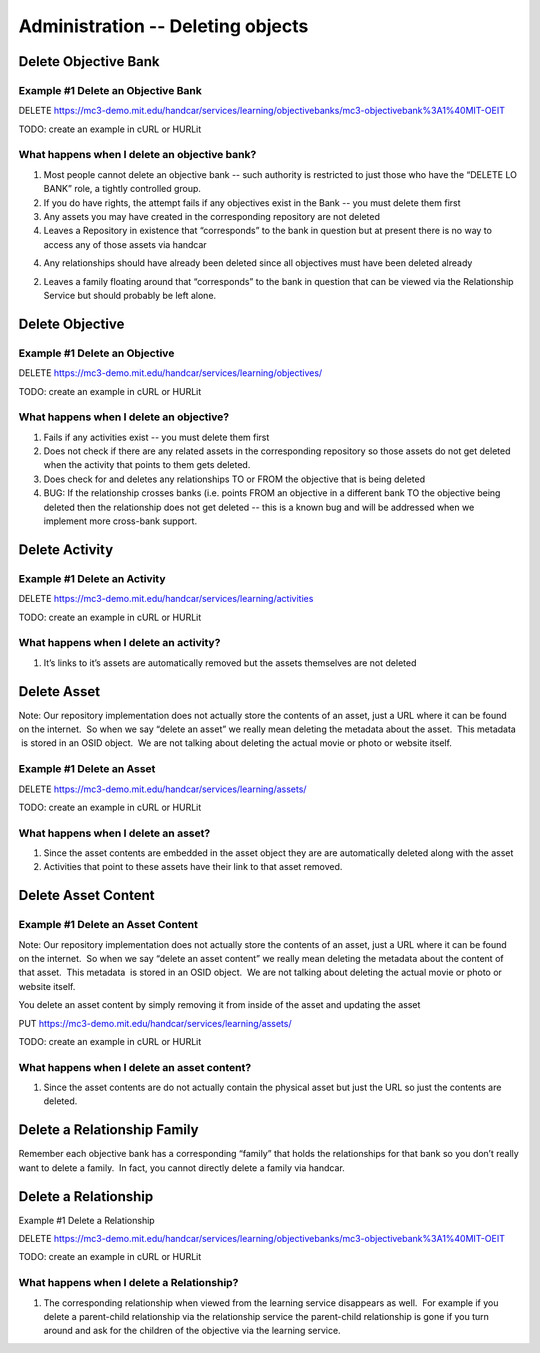 Administration -- Deleting objects
==================================

Delete Objective Bank
---------------------

Example #1 Delete an Objective Bank
~~~~~~~~~~~~~~~~~~~~~~~~~~~~~~~~~~~

DELETE
`https://mc3-demo.mit.edu/handcar/services/learning/objectivebanks/mc3-objectivebank%3A1%40MIT-OEIT <https://mc3-demo.mit.edu/handcar/services/learning/objectivebanks/mc3-objectivebank%3A1%40MIT-OEIT>`__

TODO: create an example in cURL or HURLit

What happens when I delete an objective bank?
~~~~~~~~~~~~~~~~~~~~~~~~~~~~~~~~~~~~~~~~~~~~~

#. Most people cannot delete an objective bank -- such authority is
   restricted to just those who have the “DELETE LO BANK” role, a
   tightly controlled group.
#. If you do have rights, the attempt fails if any objectives exist in
   the Bank -- you must delete them first
#. Any assets you may have created in the corresponding repository are
   not deleted

#. Leaves a Repository in existence that “corresponds” to the bank in
   question but at present there is no way to access any of those assets
   via handcar

4. Any relationships should have already been deleted since all
   objectives must have been deleted already

2. Leaves a family floating around that “corresponds” to the bank in
   question that can be viewed via the Relationship Service but should
   probably be left alone.

Delete Objective
----------------

Example #1 Delete an Objective
~~~~~~~~~~~~~~~~~~~~~~~~~~~~~~

DELETE
`https://mc3-demo.mit.edu/handcar/services/learning/objectives/ <https://mc3-demo.mit.edu/handcar/services/learning/objectivebanks/mc3-objectivebank%3A1%40MIT-OEIT>`__

TODO: create an example in cURL or HURLit

What happens when I delete an objective?
~~~~~~~~~~~~~~~~~~~~~~~~~~~~~~~~~~~~~~~~

#. Fails if any activities exist -- you must delete them first
#. Does not check if there are any related assets in the corresponding
   repository so those assets do not get deleted when the activity that
   points to them gets deleted.
#. Does check for and deletes any relationships TO or FROM the objective
   that is being deleted

#. BUG: If the relationship crosses banks (i.e. points FROM an objective
   in a different bank TO the objective being deleted then the
   relationship does not get deleted -- this is a known bug and will be
   addressed when we implement more cross-bank support.

Delete Activity
---------------

Example #1 Delete an Activity
~~~~~~~~~~~~~~~~~~~~~~~~~~~~~

DELETE
`https://mc3-demo.mit.edu/handcar/services/learning/activities <https://mc3-demo.mit.edu/handcar/services/learning/activities>`__

TODO: create an example in cURL or HURLit

What happens when I delete an activity?
~~~~~~~~~~~~~~~~~~~~~~~~~~~~~~~~~~~~~~~

#. It’s links to it’s assets are automatically removed but the assets
   themselves are not deleted

Delete Asset
------------

Note: Our repository implementation does not actually store the contents
of an asset, just a URL where it can be found on the internet.  So when
we say “delete an asset” we really mean deleting the metadata about the
asset.  This metadata  is stored in an OSID object.  We are not talking
about deleting the actual movie or photo or website itself.

Example #1 Delete an Asset
~~~~~~~~~~~~~~~~~~~~~~~~~~

DELETE
`https://mc3-demo.mit.edu/handcar/services/learning/assets/ <https://mc3-demo.mit.edu/handcar/services/learning/activities>`__

TODO: create an example in cURL or HURLit

What happens when I delete an asset?
~~~~~~~~~~~~~~~~~~~~~~~~~~~~~~~~~~~~

#. Since the asset contents are embedded in the asset object they are
   are automatically deleted along with the asset
#. Activities that point to these assets have their link to that asset
   removed.

Delete Asset Content
--------------------

Example #1 Delete an Asset Content
~~~~~~~~~~~~~~~~~~~~~~~~~~~~~~~~~~

Note: Our repository implementation does not actually store the contents
of an asset, just a URL where it can be found on the internet.  So when
we say “delete an asset content” we really mean deleting the metadata
about the content of that asset.  This metadata  is stored in an OSID
object.  We are not talking about deleting the actual movie or photo or
website itself.

You delete an asset content by simply removing it from inside of the
asset and updating the asset

PUT
`https://mc3-demo.mit.edu/handcar/services/learning/assets/ <https://mc3-demo.mit.edu/handcar/services/learning/activities>`__

TODO: create an example in cURL or HURLit

What happens when I delete an asset content?
~~~~~~~~~~~~~~~~~~~~~~~~~~~~~~~~~~~~~~~~~~~~

#. Since the asset contents are do not actually contain the physical
   asset but just the URL so just the contents are deleted.

Delete a Relationship Family
----------------------------

Remember each objective bank has a corresponding “family” that holds the
relationships for that bank so you don’t really want to delete a family.
 In fact, you cannot directly delete a family via handcar.

Delete a Relationship
---------------------

Example #1 Delete a Relationship

DELETE
`https://mc3-demo.mit.edu/handcar/services/learning/objectivebanks/mc3-objectivebank%3A1%40MIT-OEIT <https://mc3-demo.mit.edu/handcar/services/learning/objectivebanks/mc3-objectivebank%3A1%40MIT-OEIT>`__

TODO: create an example in cURL or HURLit

What happens when I delete a Relationship?
~~~~~~~~~~~~~~~~~~~~~~~~~~~~~~~~~~~~~~~~~~

#. The corresponding relationship when viewed from the learning service
   disappears as well.  For example if you delete a parent-child
   relationship via the relationship service the parent-child
   relationship is gone if you turn around and ask for the children of
   the objective via the learning service.
